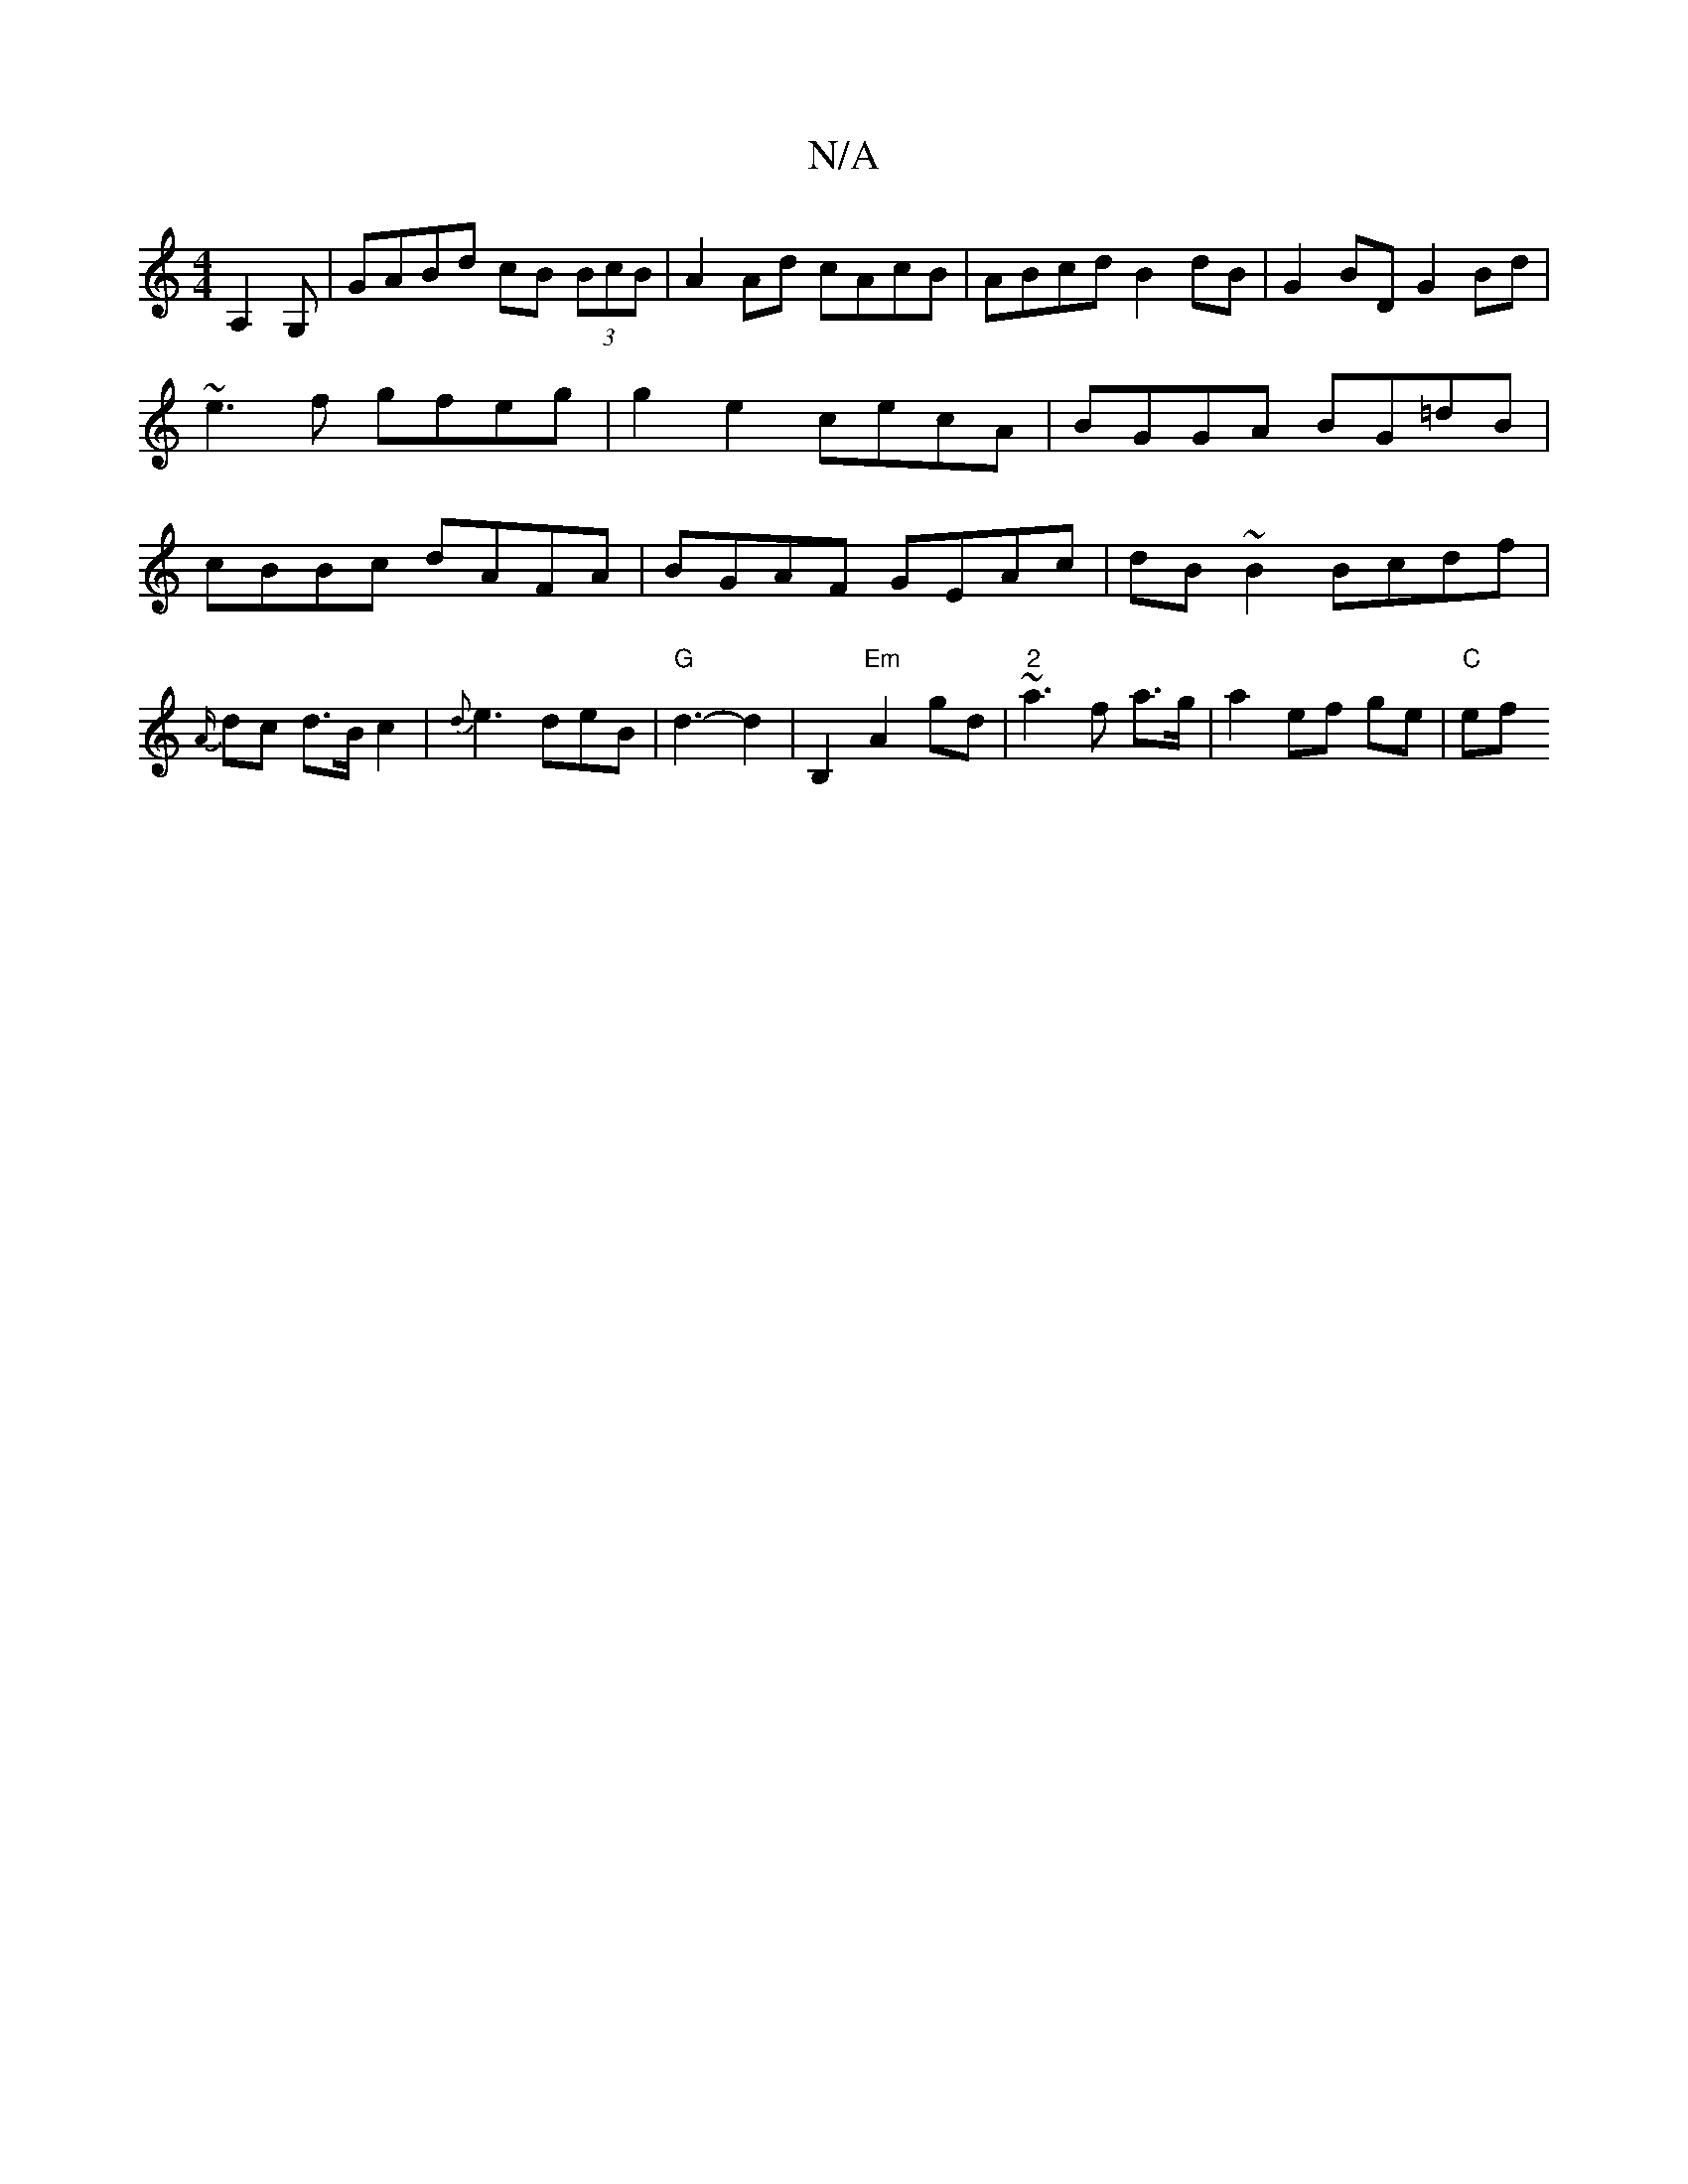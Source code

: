 X:1
T:N/A
M:4/4
R:N/A
K:Cmajor
 A,2G,- | GABd cB (3BcB|A2Ad cAcB|ABcd B2 dB|G2 BD G2Bd| ~e3f gfeg| g2 e2 cecA|BGGA BG=dB| cBBc dAFA|BGAF GEAc|dB~B2 Bcdf|{A/}dc d3/2B/c2|{d}e3 deB|"G"d3- d2|B,2 "Em" A2 gd|"2"~a3 f a>g|a2 ef ge|"C"ef